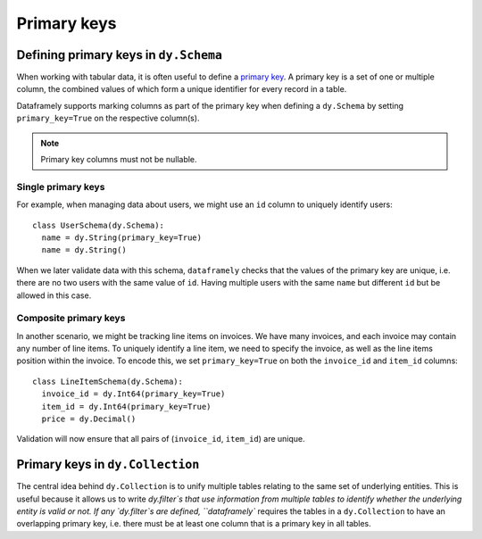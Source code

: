 Primary keys
============

Defining primary keys in ``dy.Schema``
--------------------------------------

When working with tabular data, it is often useful to define a `primary key <https://en.wikipedia.org/wiki/Primary_key>`_. A primary key is a set of one or multiple column, the combined values of which form a unique identifier for every record in a table.

Dataframely supports marking columns as part of the primary key when defining a ``dy.Schema`` by setting ``primary_key=True`` on the respective column(s).

.. note::

  Primary key columns must not be nullable.

Single primary keys
^^^^^^^^^^^^^^^^^^^

For example, when managing data about users, we might use an ``id`` column to uniquely identify users:

::

    class UserSchema(dy.Schema):
      name = dy.String(primary_key=True)
      name = dy.String()

When we later validate data with this schema, ``dataframely`` checks that the values of the primary key are unique, i.e. there are no two users with the same value of ``id``. Having multiple users with the same ``name`` but different ``id`` but be allowed in this case.

Composite primary keys
^^^^^^^^^^^^^^^^^^^^^^

In another scenario, we might be tracking line items on invoices. We have many invoices, and each invoice may contain any number of line items. To uniquely identify a line item, we need to specify the invoice, as well as the line items position within the invoice. To encode this, we set ``primary_key=True`` on both the ``invoice_id`` and ``item_id`` columns:

::

    class LineItemSchema(dy.Schema):
      invoice_id = dy.Int64(primary_key=True)
      item_id = dy.Int64(primary_key=True)
      price = dy.Decimal()

Validation will now ensure that all pairs of (``invoice_id``, ``item_id``) are unique.


Primary keys in ``dy.Collection``
---------------------------------

The central idea behind ``dy.Collection`` is to unify multiple tables relating to the same set of underlying entities.
This is useful because it allows us to write `dy.filter`s that use information from multiple tables to identify whether the underlying entity is valid or not. If any `dy.filter`s are defined, ``dataframely`` requires the tables in a ``dy.Collection`` to have an overlapping primary key, i.e. there must be at least one column that is a primary key in all tables.
